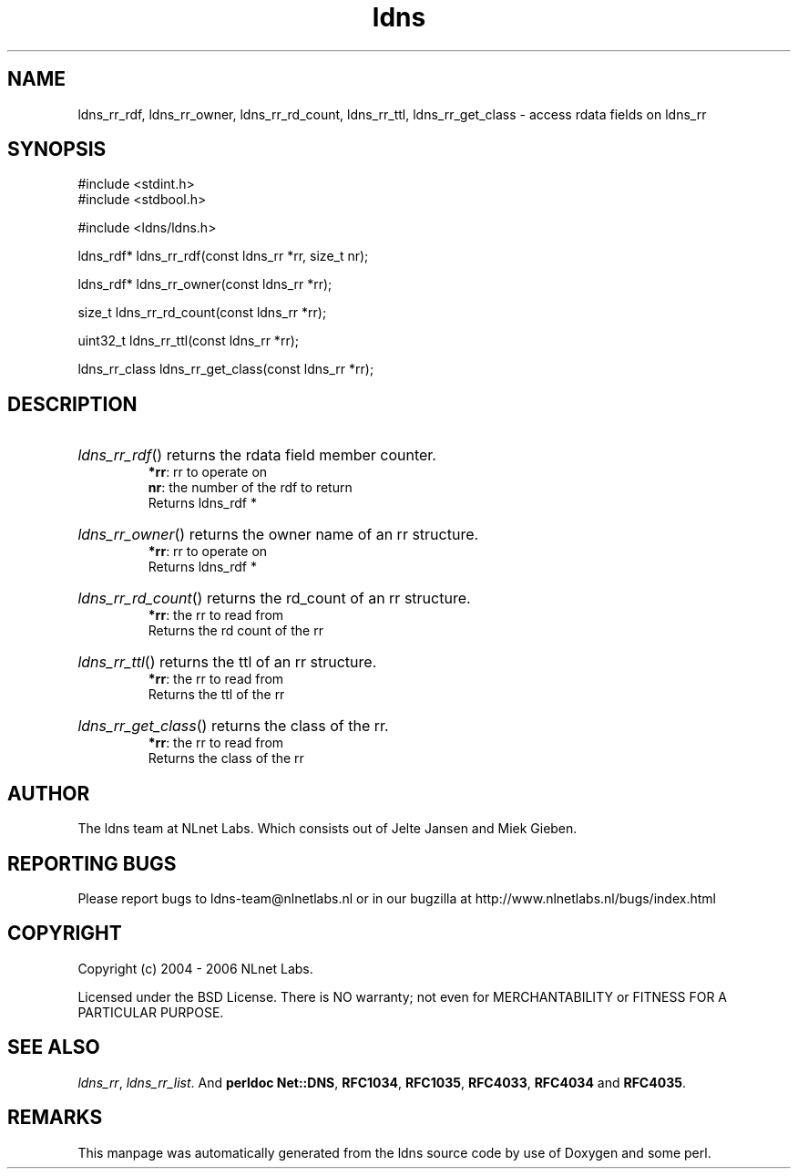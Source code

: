 .ad l
.TH ldns 3 "30 May 2006"
.SH NAME
ldns_rr_rdf, ldns_rr_owner, ldns_rr_rd_count, ldns_rr_ttl, ldns_rr_get_class \- access rdata fields on ldns_rr

.SH SYNOPSIS
#include <stdint.h>
.br
#include <stdbool.h>
.br
.PP
#include <ldns/ldns.h>
.PP
ldns_rdf* ldns_rr_rdf(const ldns_rr *rr, size_t nr);
.PP
ldns_rdf* ldns_rr_owner(const ldns_rr *rr);
.PP
size_t ldns_rr_rd_count(const ldns_rr *rr);
.PP
uint32_t ldns_rr_ttl(const ldns_rr *rr);
.PP
ldns_rr_class ldns_rr_get_class(const ldns_rr *rr);
.PP

.SH DESCRIPTION
.HP
\fIldns_rr_rdf\fR()
returns the rdata field member counter.
\.br
\fB*rr\fR: rr to operate on
\.br
\fBnr\fR: the number of the rdf to return
\.br
Returns ldns_rdf *
.PP
.HP
\fIldns_rr_owner\fR()
returns the owner name of an rr structure.
\.br
\fB*rr\fR: rr to operate on
\.br
Returns ldns_rdf *
.PP
.HP
\fIldns_rr_rd_count\fR()
returns the rd_count of an rr structure.
\.br
\fB*rr\fR: the rr to read from
\.br
Returns the rd count of the rr
.PP
.HP
\fIldns_rr_ttl\fR()
returns the ttl of an rr structure.
\.br
\fB*rr\fR: the rr to read from
\.br
Returns the ttl of the rr
.PP
.HP
\fIldns_rr_get_class\fR()
returns the class of the rr.
\.br
\fB*rr\fR: the rr to read from
\.br
Returns the class of the rr
.PP
.SH AUTHOR
The ldns team at NLnet Labs. Which consists out of
Jelte Jansen and Miek Gieben.

.SH REPORTING BUGS
Please report bugs to ldns-team@nlnetlabs.nl or in 
our bugzilla at
http://www.nlnetlabs.nl/bugs/index.html

.SH COPYRIGHT
Copyright (c) 2004 - 2006 NLnet Labs.
.PP
Licensed under the BSD License. There is NO warranty; not even for
MERCHANTABILITY or
FITNESS FOR A PARTICULAR PURPOSE.

.SH SEE ALSO
\fIldns_rr\fR, \fIldns_rr_list\fR.
And \fBperldoc Net::DNS\fR, \fBRFC1034\fR,
\fBRFC1035\fR, \fBRFC4033\fR, \fBRFC4034\fR  and \fBRFC4035\fR.
.SH REMARKS
This manpage was automatically generated from the ldns source code by
use of Doxygen and some perl.

